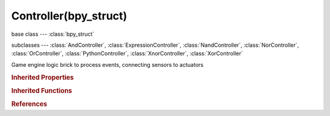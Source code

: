 Controller(bpy_struct)
======================

.. module:: bpy.types

base class --- :class:`bpy_struct`

subclasses --- 
:class:`AndController`, :class:`ExpressionController`, :class:`NandController`, :class:`NorController`, :class:`OrController`, :class:`PythonController`, :class:`XnorController`, :class:`XorController`

.. class:: Controller(bpy_struct)

   Game engine logic brick to process events, connecting sensors to actuators

   .. attribute:: active

      Set the active state of the controller

      :type: boolean, default False

   .. data:: actuators

      The list containing the actuators connected to the controller

      :type: :class:`bpy_prop_collection` of :class:`Actuator`, (readonly)

   .. attribute:: name

      :type: string, default "", (never None)

   .. attribute:: show_expanded

      Set controller expanded in the user interface

      :type: boolean, default False

   .. attribute:: states

      Set Controller state index (1 to 30)

      :type: int in [1, 30], default 0

   .. attribute:: type

      * ``LOGIC_AND`` And, Logic And.
      * ``LOGIC_OR`` Or, Logic Or.
      * ``LOGIC_NAND`` Nand, Logic Nand.
      * ``LOGIC_NOR`` Nor, Logic Nor.
      * ``LOGIC_XOR`` Xor, Logic Xor.
      * ``LOGIC_XNOR`` Xnor, Logic Xnor.
      * ``EXPRESSION`` Expression.
      * ``PYTHON`` Python.

      :type: enum in ['LOGIC_AND', 'LOGIC_OR', 'LOGIC_NAND', 'LOGIC_NOR', 'LOGIC_XOR', 'LOGIC_XNOR', 'EXPRESSION', 'PYTHON'], default 'LOGIC_AND'

   .. attribute:: use_priority

      Mark controller for execution before all non-marked controllers (good for startup scripts)

      :type: boolean, default False

   .. method:: link(sensor=None, actuator=None)

      Link the controller with a sensor/actuator

      :arg sensor:

         Sensor to link the controller to

      :type sensor: :class:`Sensor`, (optional)
      :arg actuator:

         Actuator to link the controller to

      :type actuator: :class:`Actuator`, (optional)

   .. method:: unlink(sensor=None, actuator=None)

      Unlink the controller from a sensor/actuator

      :arg sensor:

         Sensor to unlink the controller from

      :type sensor: :class:`Sensor`, (optional)
      :arg actuator:

         Actuator to unlink the controller from

      :type actuator: :class:`Actuator`, (optional)

   .. classmethod:: bl_rna_get_subclass(id, default=None)
   
      :arg id: The RNA type identifier.
      :type id: string
      :return: The RNA type or default when not found.
      :rtype: :class:`bpy.types.Struct` subclass


   .. classmethod:: bl_rna_get_subclass_py(id, default=None)
   
      :arg id: The RNA type identifier.
      :type id: string
      :return: The class or default when not found.
      :rtype: type


.. rubric:: Inherited Properties

.. hlist::
   :columns: 2

   * :class:`bpy_struct.id_data`

.. rubric:: Inherited Functions

.. hlist::
   :columns: 2

   * :class:`bpy_struct.as_pointer`
   * :class:`bpy_struct.driver_add`
   * :class:`bpy_struct.driver_remove`
   * :class:`bpy_struct.get`
   * :class:`bpy_struct.is_property_hidden`
   * :class:`bpy_struct.is_property_readonly`
   * :class:`bpy_struct.is_property_set`
   * :class:`bpy_struct.items`
   * :class:`bpy_struct.keyframe_delete`
   * :class:`bpy_struct.keyframe_insert`
   * :class:`bpy_struct.keys`
   * :class:`bpy_struct.path_from_id`
   * :class:`bpy_struct.path_resolve`
   * :class:`bpy_struct.property_unset`
   * :class:`bpy_struct.type_recast`
   * :class:`bpy_struct.values`

.. rubric:: References

.. hlist::
   :columns: 2

   * :class:`Actuator.link`
   * :class:`Actuator.unlink`
   * :class:`GameObjectSettings.controllers`
   * :class:`Sensor.controllers`
   * :class:`Sensor.link`
   * :class:`Sensor.unlink`

